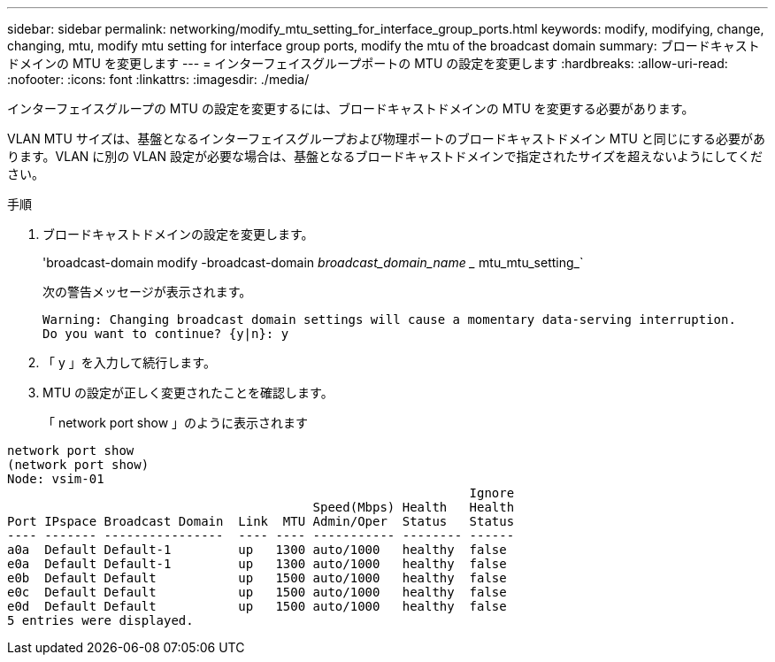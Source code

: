 ---
sidebar: sidebar 
permalink: networking/modify_mtu_setting_for_interface_group_ports.html 
keywords: modify, modifying, change, changing, mtu, modify mtu setting for interface group ports, modify the mtu of the broadcast domain 
summary: ブロードキャストドメインの MTU を変更します 
---
= インターフェイスグループポートの MTU の設定を変更します
:hardbreaks:
:allow-uri-read: 
:nofooter: 
:icons: font
:linkattrs: 
:imagesdir: ./media/


[role="lead"]
インターフェイスグループの MTU の設定を変更するには、ブロードキャストドメインの MTU を変更する必要があります。

VLAN MTU サイズは、基盤となるインターフェイスグループおよび物理ポートのブロードキャストドメイン MTU と同じにする必要があります。VLAN に別の VLAN 設定が必要な場合は、基盤となるブロードキャストドメインで指定されたサイズを超えないようにしてください。

.手順
. ブロードキャストドメインの設定を変更します。
+
'broadcast-domain modify -broadcast-domain _broadcast_domain_name __ mtu_mtu_setting_`

+
次の警告メッセージが表示されます。

+
....
Warning: Changing broadcast domain settings will cause a momentary data-serving interruption.
Do you want to continue? {y|n}: y
....
. 「 y 」を入力して続行します。
. MTU の設定が正しく変更されたことを確認します。
+
「 network port show 」のように表示されます



....
network port show
(network port show)
Node: vsim-01
                                                              Ignore
                                         Speed(Mbps) Health   Health
Port IPspace Broadcast Domain  Link  MTU Admin/Oper  Status   Status
---- ------- ----------------  ---- ---- ----------- -------- ------
a0a  Default Default-1         up   1300 auto/1000   healthy  false
e0a  Default Default-1         up   1300 auto/1000   healthy  false
e0b  Default Default           up   1500 auto/1000   healthy  false
e0c  Default Default           up   1500 auto/1000   healthy  false
e0d  Default Default           up   1500 auto/1000   healthy  false
5 entries were displayed.
....